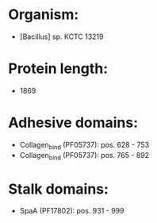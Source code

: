 * Organism:
- [Bacillus] sp. KCTC 13219
* Protein length:
- 1869
* Adhesive domains:
- Collagen_bind (PF05737): pos. 628 - 753
- Collagen_bind (PF05737): pos. 765 - 892
* Stalk domains:
- SpaA (PF17802): pos. 931 - 999

